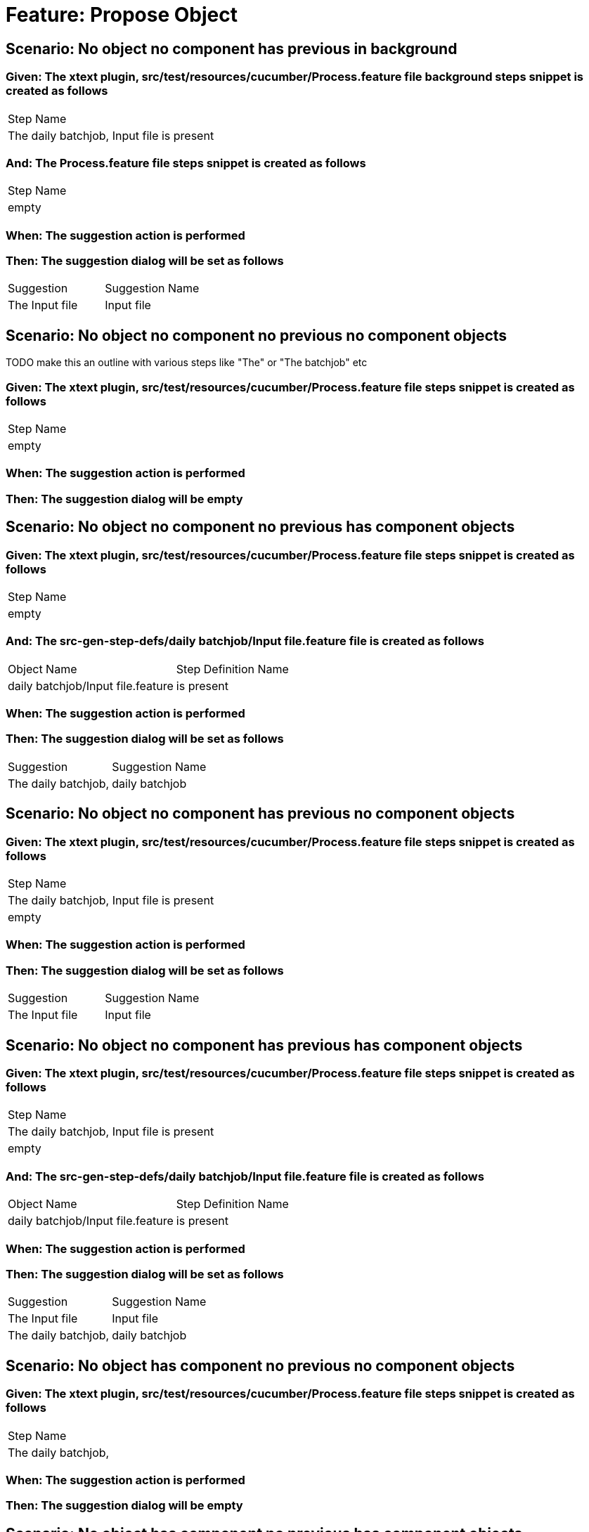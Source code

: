 = Feature: Propose Object

== Scenario: No object no component has previous in background

=== Given: The xtext plugin, src/test/resources/cucumber/Process.feature file background steps snippet is created as follows

|===
| Step Name                                
| The daily batchjob, Input file is present
|===

=== And: The Process.feature file steps snippet is created as follows

|===
| Step Name
| empty    
|===

=== When: The suggestion action is performed

=== Then: The suggestion dialog will be set as follows

|===
| Suggestion     | Suggestion Name
| The Input file | Input file     
|===

== Scenario: No object no component no previous no component objects

TODO make this an outline with various steps like "The" or "The batchjob" etc

=== Given: The xtext plugin, src/test/resources/cucumber/Process.feature file steps snippet is created as follows

|===
| Step Name
| empty    
|===

=== When: The suggestion action is performed

=== Then: The suggestion dialog will be empty

== Scenario: No object no component no previous has component objects

=== Given: The xtext plugin, src/test/resources/cucumber/Process.feature file steps snippet is created as follows

|===
| Step Name
| empty    
|===

=== And: The src-gen-step-defs/daily batchjob/Input file.feature file is created as follows

|===
| Object Name                       | Step Definition Name
| daily batchjob/Input file.feature | is present          
|===

=== When: The suggestion action is performed

=== Then: The suggestion dialog will be set as follows

|===
| Suggestion          | Suggestion Name
| The daily batchjob, | daily batchjob 
|===

== Scenario: No object no component has previous no component objects

=== Given: The xtext plugin, src/test/resources/cucumber/Process.feature file steps snippet is created as follows

|===
| Step Name                                
| The daily batchjob, Input file is present
| empty                                    
|===

=== When: The suggestion action is performed

=== Then: The suggestion dialog will be set as follows

|===
| Suggestion     | Suggestion Name
| The Input file | Input file     
|===

== Scenario: No object no component has previous has component objects

=== Given: The xtext plugin, src/test/resources/cucumber/Process.feature file steps snippet is created as follows

|===
| Step Name                                
| The daily batchjob, Input file is present
| empty                                    
|===

=== And: The src-gen-step-defs/daily batchjob/Input file.feature file is created as follows

|===
| Object Name                       | Step Definition Name
| daily batchjob/Input file.feature | is present          
|===

=== When: The suggestion action is performed

=== Then: The suggestion dialog will be set as follows

|===
| Suggestion          | Suggestion Name
| The Input file      | Input file     
| The daily batchjob, | daily batchjob 
|===

== Scenario: No object has component no previous no component objects

=== Given: The xtext plugin, src/test/resources/cucumber/Process.feature file steps snippet is created as follows

|===
| Step Name          
| The daily batchjob,
|===

=== When: The suggestion action is performed

=== Then: The suggestion dialog will be empty

== Scenario: No object has component no previous has component objects

=== Given: The xtext plugin, src/test/resources/cucumber/Process.feature file steps snippet is created as follows

|===
| Step Name          
| The daily batchjob,
|===

=== And: The src-gen-step-defs/daily batchjob/Input file.feature file is created as follows

|===
| Object Name                       | Step Definition Name
| daily batchjob/Input file.feature | is present          
|===

=== When: The suggestion action is performed

=== Then: The suggestion dialog will be set as follows

|===
| Suggestion                     | Suggestion Name
| The daily batchjob, Input file | Input file     
|===

== Scenario: No object has component has previous no component objects

=== Given: The xtext plugin, src/test/resources/cucumber/Process.feature file steps snippet is created as follows

|===
| Step Name                                
| The daily batchjob, Input file is present
| The daily batchjob,                      
|===

=== When: The suggestion action is performed

=== Then: The suggestion dialog will be set as follows

|===
| Suggestion     | Suggestion Name
| The Input file | Input file     
|===

== Scenario: No object has component has previous has component objects

=== Given: The xtext plugin, src/test/resources/cucumber/Process.feature file steps snippet is created as follows

|===
| Step Name                                
| The daily batchjob, Input file is present
| The daily batchjob,                      
|===

=== And: The src-gen-step-defs/daily batchjob/Input file.feature file is created as follows

|===
| Object Name                       | Step Definition Name
| daily batchjob/Input file.feature | is present          
|===

=== When: The suggestion action is performed

=== Then: The suggestion dialog will be set as follows

|===
| Suggestion     | Suggestion Name
| The Input file | Input file     
|===

== Scenario: Has object no component no previous no component objects

=== Given: The xtext plugin, src/test/resources/cucumber/Process.feature file steps snippet is created as follows

|===
| Step Name     
| The Input file
|===

=== When: The suggestion action is performed

=== Then: The suggestion dialog will be set as follows

|===
| Suggestion        | Suggestion Name
| The Input file is | is             
|===

== Scenario: Has object no component no previous has component objects

TODO the assertion should be that is present won't be suggested because this step has no component

=== Given: The xtext plugin, src/test/resources/cucumber/Process.feature file steps snippet is created as follows

|===
| Step Name     
| The Input file
|===

=== And: The src-gen-step-defs/daily batchjob/Input file.feature file is created as follows

|===
| Object Name                       | Step Definition Name
| daily batchjob/Input file.feature | is present          
|===

=== When: The suggestion action is performed

=== Then: The suggestion dialog will be set as follows

|===
| Suggestion        | Suggestion Name
| The Input file is | is             
|===

== Scenario: Has object no component has previous no component objects

=== Given: The xtext plugin, src/test/resources/cucumber/Process.feature file steps snippet is created as follows

|===
| Step Name                                
| The daily batchjob, Input file is present
| The Input file                           
|===

=== When: The suggestion action is performed

=== Then: The suggestion dialog will be set as follows

|===
| Suggestion        | Suggestion Name
| The Input file is | is             
|===

== Scenario: Has object no component has previous has component objects

=== Given: The xtext plugin, src/test/resources/cucumber/Process.feature file steps snippet is created as follows

|===
| Step Name                                
| The daily batchjob, Input file is present
| The Input file                           
|===

=== And: The src-gen-step-defs/daily batchjob/Input file.feature file is created as follows

|===
| Object Name                       | Step Definition Name
| daily batchjob/Input file.feature | is present          
|===

=== When: The suggestion action is performed

=== Then: The suggestion dialog will be set as follows

|===
| Suggestion                | Suggestion Name
| The Input file is present | is present     
|===

== Scenario: Has object has component no previous no component objects

=== Given: The xtext plugin, src/test/resources/cucumber/Process.feature file steps snippet is created as follows

|===
| Step Name                     
| The daily batchjob, Input file
|===

=== When: The suggestion action is performed

=== Then: The suggestion dialog will be set as follows

|===
| Suggestion                        | Suggestion Name
| The daily batchjob, Input file is | is             
|===

== Scenario: Has object has component no previous has component objects

=== Given: The xtext plugin, src/test/resources/cucumber/Process.feature file steps snippet is created as follows

|===
| Step Name                     
| The daily batchjob, Input file
|===

=== And: The src-gen-step-defs/daily batchjob/Input file.feature file is created as follows

|===
| Object Name                       | Step Definition Name
| daily batchjob/Input file.feature | is present          
|===

=== When: The suggestion action is performed

=== Then: The suggestion dialog will be set as follows

|===
| Suggestion                                | Suggestion Name
| The daily batchjob, Input file is present | is present     
|===

== Scenario: Has object has component has previous no component objects

=== Given: The xtext plugin, src/test/resources/cucumber/Process.feature file steps snippet is created as follows

|===
| Step Name                                
| The daily batchjob, Input file is present
| The daily batchjob, Input file           
|===

=== When: The suggestion action is performed

=== Then: The suggestion dialog will be set as follows

|===
| Suggestion                        | Suggestion Name
| The daily batchjob, Input file is | is             
|===

== Scenario: Has object has component has previous has component objects

=== Given: The xtext plugin, src/test/resources/cucumber/Process.feature file steps snippet is created as follows

|===
| Step Name                                
| The daily batchjob, Input file is present
| The daily batchjob, Input file           
|===

=== And: The src-gen-step-defs/daily batchjob/Input file.feature file is created as follows

|===
| Object Name                       | Step Definition Name
| daily batchjob/Input file.feature | is present          
|===

=== When: The suggestion action is performed

=== Then: The suggestion dialog will be set as follows

|===
| Suggestion                                | Suggestion Name
| The daily batchjob, Input file is present | is present     
|===

